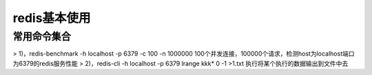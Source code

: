 redis基本使用
==============

常用命令集合
~~~~~~~~~~~~~~~~

> 1)，redis-benchmark -h localhost -p 6379 -c 100 -n 1000000 100个并发连接，100000个请求，检测host为localhost端口为6379的redis服务性能
> 2)，redis-cli -h localhost -p 6379 lrange kkk* 0 -1 >1.txt 执行将某个执行的数据输出到文件中去
